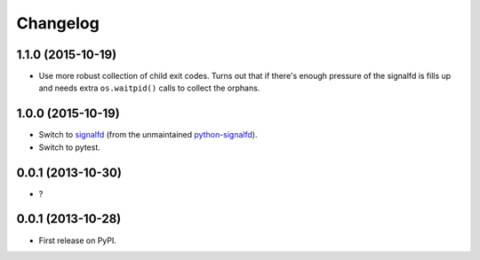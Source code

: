 
Changelog
=========


1.1.0 (2015-10-19)
------------------

* Use more robust collection of child exit codes. Turns out that if there's enough pressure of the signalfd is fills up and
  needs extra ``os.waitpid()`` calls to collect the orphans.

1.0.0 (2015-10-19)
------------------

* Switch to `signalfd <https://pypi.python.org/pypi/signalfd>`_
  (from the unmaintained `python-signalfd <https://pypi.python.org/pypi/python-signalfd>`_).
* Switch to pytest.

0.0.1 (2013-10-30)
------------------

* ?

0.0.1 (2013-10-28)
------------------

* First release on PyPI.
